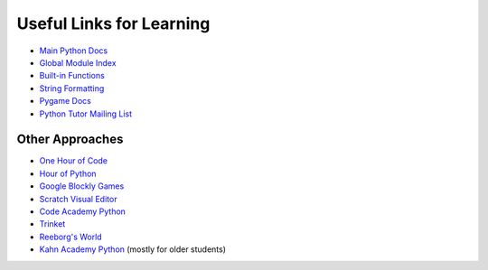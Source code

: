 Useful Links for Learning
=========================

* `Main Python Docs <http://docs.python.org/>`_
* `Global Module Index <http://docs.python.org/modindex.html>`_
* `Built-in Functions <http://docs.python.org/library/functions.html>`_
* `String Formatting <http://docs.python.org/library/string.html#formatstrings>`_
* `Pygame Docs <http://www.pygame.org/docs/ref/>`_
* `Python Tutor Mailing List <https://mail.python.org/mailman/listinfo/tutor>`_

Other Approaches
----------------

* `One Hour of Code <https://code.org/>`_
* `Hour of Python <https://hourofpython.com/>`_
* `Google Blockly Games <https://blockly-games.appspot.com/>`_
* `Scratch Visual Editor <https://scratch.mit.edu/projects/editor/?tip_bar=getStarted>`_
* `Code Academy Python <http://www.codecademy.com/tracks/python>`_
* `Trinket <https://trinket.io/>`_
* `Reeborg's World <http://reeborg.ca/docs/begin_py_en/>`_ 
* `Kahn Academy Python <https://www.youtube.com/user/khanacademy/search?query=python>`_ (mostly for older students)

